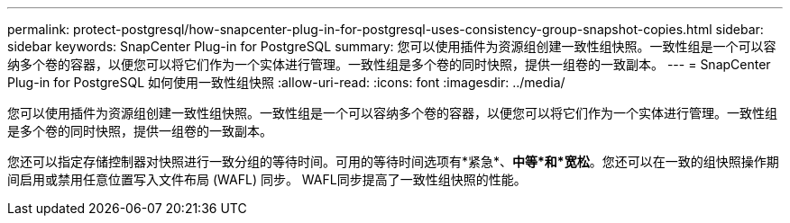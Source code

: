 ---
permalink: protect-postgresql/how-snapcenter-plug-in-for-postgresql-uses-consistency-group-snapshot-copies.html 
sidebar: sidebar 
keywords: SnapCenter Plug-in for PostgreSQL 
summary: 您可以使用插件为资源组创建一致性组快照。一致性组是一个可以容纳多个卷的容器，以便您可以将它们作为一个实体进行管理。一致性组是多个卷的同时快照，提供一组卷的一致副本。 
---
= SnapCenter Plug-in for PostgreSQL 如何使用一致性组快照
:allow-uri-read: 
:icons: font
:imagesdir: ../media/


[role="lead"]
您可以使用插件为资源组创建一致性组快照。一致性组是一个可以容纳多个卷的容器，以便您可以将它们作为一个实体进行管理。一致性组是多个卷的同时快照，提供一组卷的一致副本。

您还可以指定存储控制器对快照进行一致分组的等待时间。可用的等待时间选项有*紧急*、*中等*和*宽松*。您还可以在一致的组快照操作期间启用或禁用任意位置写入文件布局 (WAFL) 同步。  WAFL同步提高了一致性组快照的性能。
